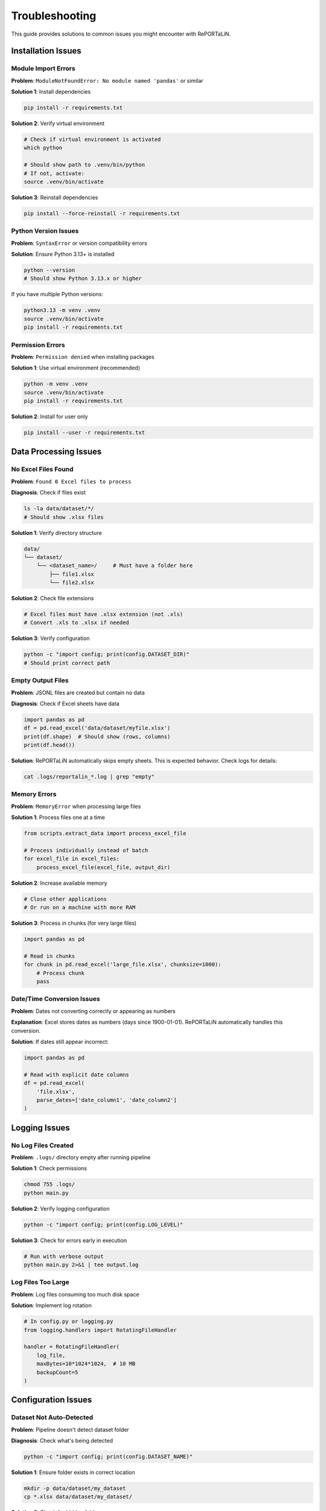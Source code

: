 Troubleshooting
===============

This guide provides solutions to common issues you might encounter with RePORTaLiN.

Installation Issues
-------------------

Module Import Errors
~~~~~~~~~~~~~~~~~~~~~

**Problem**: ``ModuleNotFoundError: No module named 'pandas'`` or similar

**Solution 1**: Install dependencies

.. code-block:: bash

   pip install -r requirements.txt

**Solution 2**: Verify virtual environment

.. code-block:: bash

   # Check if virtual environment is activated
   which python
   
   # Should show path to .venv/bin/python
   # If not, activate:
   source .venv/bin/activate

**Solution 3**: Reinstall dependencies

.. code-block:: bash

   pip install --force-reinstall -r requirements.txt

Python Version Issues
~~~~~~~~~~~~~~~~~~~~~

**Problem**: ``SyntaxError`` or version compatibility errors

**Solution**: Ensure Python 3.13+ is installed

.. code-block:: bash

   python --version
   # Should show Python 3.13.x or higher

If you have multiple Python versions:

.. code-block:: bash

   python3.13 -m venv .venv
   source .venv/bin/activate
   pip install -r requirements.txt

Permission Errors
~~~~~~~~~~~~~~~~~

**Problem**: ``Permission denied`` when installing packages

**Solution 1**: Use virtual environment (recommended)

.. code-block:: bash

   python -m venv .venv
   source .venv/bin/activate
   pip install -r requirements.txt

**Solution 2**: Install for user only

.. code-block:: bash

   pip install --user -r requirements.txt

Data Processing Issues
----------------------

No Excel Files Found
~~~~~~~~~~~~~~~~~~~~

**Problem**: ``Found 0 Excel files to process``

**Diagnosis**: Check if files exist

.. code-block:: bash

   ls -la data/dataset/*/
   # Should show .xlsx files

**Solution 1**: Verify directory structure

.. code-block:: text

   data/
   └── dataset/
       └── <dataset_name>/     # Must have a folder here
           ├── file1.xlsx
           └── file2.xlsx

**Solution 2**: Check file extensions

.. code-block:: bash

   # Excel files must have .xlsx extension (not .xls)
   # Convert .xls to .xlsx if needed
   
**Solution 3**: Verify configuration

.. code-block:: python

   python -c "import config; print(config.DATASET_DIR)"
   # Should print correct path

Empty Output Files
~~~~~~~~~~~~~~~~~~

**Problem**: JSONL files are created but contain no data

**Diagnosis**: Check if Excel sheets have data

.. code-block:: python

   import pandas as pd
   df = pd.read_excel('data/dataset/myfile.xlsx')
   print(df.shape)  # Should show (rows, columns)
   print(df.head())

**Solution**: RePORTaLiN automatically skips empty sheets. This is expected behavior. 
Check logs for details:

.. code-block:: bash

   cat .logs/reportalin_*.log | grep "empty"

Memory Errors
~~~~~~~~~~~~~

**Problem**: ``MemoryError`` when processing large files

**Solution 1**: Process files one at a time

.. code-block:: python

   from scripts.extract_data import process_excel_file
   
   # Process individually instead of batch
   for excel_file in excel_files:
       process_excel_file(excel_file, output_dir)

**Solution 2**: Increase available memory

.. code-block:: bash

   # Close other applications
   # Or run on a machine with more RAM

**Solution 3**: Process in chunks (for very large files)

.. code-block:: python

   import pandas as pd
   
   # Read in chunks
   for chunk in pd.read_excel('large_file.xlsx', chunksize=1000):
       # Process chunk
       pass

Date/Time Conversion Issues
~~~~~~~~~~~~~~~~~~~~~~~~~~~

**Problem**: Dates not converting correctly or appearing as numbers

**Explanation**: Excel stores dates as numbers (days since 1900-01-01). 
RePORTaLiN automatically handles this conversion.

**Solution**: If dates still appear incorrect:

.. code-block:: python

   import pandas as pd
   
   # Read with explicit date columns
   df = pd.read_excel(
       'file.xlsx',
       parse_dates=['date_column1', 'date_column2']
   )

Logging Issues
--------------

No Log Files Created
~~~~~~~~~~~~~~~~~~~~

**Problem**: ``.logs/`` directory empty after running pipeline

**Solution 1**: Check permissions

.. code-block:: bash

   chmod 755 .logs/
   python main.py

**Solution 2**: Verify logging configuration

.. code-block:: python

   python -c "import config; print(config.LOG_LEVEL)"

**Solution 3**: Check for errors early in execution

.. code-block:: bash

   # Run with verbose output
   python main.py 2>&1 | tee output.log

Log Files Too Large
~~~~~~~~~~~~~~~~~~~

**Problem**: Log files consuming too much disk space

**Solution**: Implement log rotation

.. code-block:: python

   # In config.py or logging.py
   from logging.handlers import RotatingFileHandler
   
   handler = RotatingFileHandler(
       log_file,
       maxBytes=10*1024*1024,  # 10 MB
       backupCount=5
   )

Configuration Issues
--------------------

Dataset Not Auto-Detected
~~~~~~~~~~~~~~~~~~~~~~~~~~

**Problem**: Pipeline doesn't detect dataset folder

**Diagnosis**: Check what's being detected

.. code-block:: python

   python -c "import config; print(config.DATASET_NAME)"

**Solution 1**: Ensure folder exists in correct location

.. code-block:: bash

   mkdir -p data/dataset/my_dataset
   cp *.xlsx data/dataset/my_dataset/

**Solution 2**: Check for hidden folders

.. code-block:: bash

   ls -la data/dataset/
   # Should show folders (not starting with '.')

**Solution 3**: Manually specify in config.py

.. code-block:: python

   # config.py
   DATASET_NAME = "my_dataset"
   DATASET_DIR = os.path.join(DATA_DIR, "dataset", DATASET_NAME)

Wrong Output Directory
~~~~~~~~~~~~~~~~~~~~~~

**Problem**: Results appear in unexpected location

**Solution**: Check configuration

.. code-block:: python

   python -c "import config; print(config.CLEAN_DATASET_DIR)"

The output should be: ``results/dataset/<dataset_name>/``

Path Issues
~~~~~~~~~~~

**Problem**: ``FileNotFoundError`` for data dictionary or other files

**Solution 1**: Verify you're in project root

.. code-block:: bash

   pwd
   # Should show /path/to/RePORTaLiN
   
   # If not:
   cd /path/to/RePORTaLiN
   python main.py

**Solution 2**: Check if files exist

.. code-block:: bash

   ls data/data_dictionary_and_mapping_specifications/*.xlsx

**Solution 3**: Update paths in config.py if files are elsewhere

Performance Issues
------------------

Slow Processing
~~~~~~~~~~~~~~~

**Problem**: Pipeline takes much longer than expected (~15-20 seconds)

**Diagnosis**: Check file count and sizes

.. code-block:: bash

   find data/dataset/ -name "*.xlsx" | wc -l
   du -sh data/dataset/

**Solution 1**: Verify no network drives

.. code-block:: bash

   # Process locally, not on network drives
   cp -r /network/drive/data ./data

**Solution 2**: Check system resources

.. code-block:: bash

   # macOS
   top
   
   # Linux
   htop

**Solution 3**: Disable antivirus temporarily

Antivirus software can slow file operations significantly.

Progress Bar Not Showing
~~~~~~~~~~~~~~~~~~~~~~~~~

**Problem**: Progress bars don't display

**Solution 1**: Ensure tqdm is installed

.. code-block:: bash

   pip install tqdm

**Solution 2**: Check if running in proper terminal

Some IDEs don't support progress bars. Run in regular terminal:

.. code-block:: bash

   python main.py

Data Quality Issues
-------------------

Duplicate Column Names
~~~~~~~~~~~~~~~~~~~~~~

**Problem**: Warning about duplicate columns in data dictionary

**Explanation**: This is handled automatically. RePORTaLiN renames duplicates 
to ``column_name_2``, ``column_name_3``, etc.

**No Action Needed**: This is expected behavior for some Excel files.

Missing Data/NaN Values
~~~~~~~~~~~~~~~~~~~~~~~~

**Problem**: ``null`` values in JSONL output

**Explanation**: This is correct. Empty cells in Excel are converted to ``null`` 
in JSON format.

**If You Need Different Behavior**:

.. code-block:: python

   import pandas as pd
   
   # Read JSONL and fill nulls
   df = pd.read_json('output.jsonl', lines=True)
   df.fillna('', inplace=True)  # or other value
   
   # Save back
   df.to_json('output_cleaned.jsonl', orient='records', lines=True)

Incorrect Data Types
~~~~~~~~~~~~~~~~~~~~

**Problem**: Numbers stored as strings or vice versa

**Solution**: The pipeline automatically infers types. If you need specific types:

.. code-block:: python

   import pandas as pd
   
   df = pd.read_json('output.jsonl', lines=True)
   
   # Convert specific columns
   df['age'] = df['age'].astype(int)
   df['date'] = pd.to_datetime(df['date'])

Advanced Troubleshooting
------------------------

Enable Debug Logging
~~~~~~~~~~~~~~~~~~~~

For detailed diagnostic information:

.. code-block:: python

   # config.py
   import logging
   LOG_LEVEL = logging.DEBUG

Then run:

.. code-block:: bash

   python main.py 2>&1 | tee debug.log

Inspect Intermediate Results
~~~~~~~~~~~~~~~~~~~~~~~~~~~~~

Check what's happening at each stage:

.. code-block:: python

   from scripts.load_dictionary import load_study_dictionary
   from scripts.extract_data import process_excel_file
   import config
   
   # Test dictionary loading
   load_study_dictionary(
       config.DICTIONARY_EXCEL_FILE,
       config.DICTIONARY_JSON_OUTPUT_DIR
   )
   
   # Check output
   import os
   print(os.listdir(config.DICTIONARY_JSON_OUTPUT_DIR))

Test Single File
~~~~~~~~~~~~~~~~

Process one file in isolation:

.. code-block:: python

   from scripts.extract_data import process_excel_file
   from pathlib import Path
   
   test_file = Path("data/dataset/Indo-vap/10_TST.xlsx")
   output_dir = Path("test_output")
   output_dir.mkdir(exist_ok=True)
   
   result = process_excel_file(str(test_file), str(output_dir))
   print(result)

Verify Dependencies
~~~~~~~~~~~~~~~~~~~

Ensure all dependencies are correctly installed:

.. code-block:: bash

   pip list | grep -E 'pandas|openpyxl|numpy|tqdm'

Should show:

.. code-block:: text

   numpy      2.x.x
   openpyxl   3.x.x
   pandas     2.x.x
   tqdm       4.x.x

Getting Help
------------

If you're still experiencing issues:

1. **Check the logs**:

   .. code-block:: bash

      cat .logs/reportalin_*.log

2. **Search existing issues**: Check the GitHub repository

3. **Create a minimal reproducible example**

4. **Include diagnostic information**:

   .. code-block:: bash

      python --version
      pip list
      python -c "import config; print(config.DATASET_DIR)"

Common Error Messages
---------------------

``TypeError: Object of type 'Timestamp' is not JSON serializable``
~~~~~~~~~~~~~~~~~~~~~~~~~~~~~~~~~~~~~~~~~~~~~~~~~~~~~~~~~~~~~~~~~~~

**Cause**: Date conversion issue

**Solution**: Already handled in the pipeline. If you see this, update to latest version.

``UnicodeDecodeError``
~~~~~~~~~~~~~~~~~~~~~~

**Cause**: File encoding issue

**Solution**: Ensure Excel files are saved in standard format (Excel 2007+ .xlsx)

``PermissionError: [Errno 13] Permission denied``
~~~~~~~~~~~~~~~~~~~~~~~~~~~~~~~~~~~~~~~~~~~~~~~~~~

**Cause**: File in use or insufficient permissions

**Solution**:

.. code-block:: bash

   # Close Excel files
   # Check permissions
   chmod -R 755 data/ results/

See Also
--------

- :doc:`configuration`: Configuration options
- :doc:`usage`: Usage examples
- :doc:`../developer_guide/architecture`: System architecture
- GitHub Issues: Report new problems
